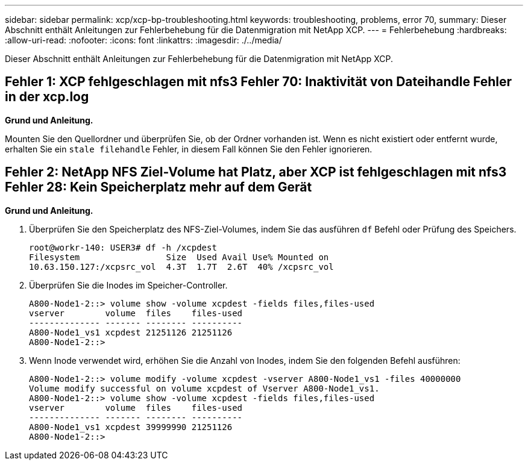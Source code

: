 ---
sidebar: sidebar 
permalink: xcp/xcp-bp-troubleshooting.html 
keywords: troubleshooting, problems, error 70, 
summary: Dieser Abschnitt enthält Anleitungen zur Fehlerbehebung für die Datenmigration mit NetApp XCP. 
---
= Fehlerbehebung
:hardbreaks:
:allow-uri-read: 
:nofooter: 
:icons: font
:linkattrs: 
:imagesdir: ./../media/


[role="lead"]
Dieser Abschnitt enthält Anleitungen zur Fehlerbehebung für die Datenmigration mit NetApp XCP.



== Fehler 1: XCP fehlgeschlagen mit nfs3 Fehler 70: Inaktivität von Dateihandle Fehler in der xcp.log

*Grund und Anleitung.*

Mounten Sie den Quellordner und überprüfen Sie, ob der Ordner vorhanden ist. Wenn es nicht existiert oder entfernt wurde, erhalten Sie ein `stale filehandle` Fehler, in diesem Fall können Sie den Fehler ignorieren.



== Fehler 2: NetApp NFS Ziel-Volume hat Platz, aber XCP ist fehlgeschlagen mit nfs3 Fehler 28: Kein Speicherplatz mehr auf dem Gerät

*Grund und Anleitung.*

. Überprüfen Sie den Speicherplatz des NFS-Ziel-Volumes, indem Sie das ausführen `df` Befehl oder Prüfung des Speichers.
+
....
root@workr-140: USER3# df -h /xcpdest
Filesystem                 Size  Used Avail Use% Mounted on
10.63.150.127:/xcpsrc_vol  4.3T  1.7T  2.6T  40% /xcpsrc_vol
....
. Überprüfen Sie die Inodes im Speicher-Controller.
+
....
A800-Node1-2::> volume show -volume xcpdest -fields files,files-used
vserver        volume  files    files-used
-------------- ------- -------- ----------
A800-Node1_vs1 xcpdest 21251126 21251126
A800-Node1-2::>
....
. Wenn Inode verwendet wird, erhöhen Sie die Anzahl von Inodes, indem Sie den folgenden Befehl ausführen:
+
....
A800-Node1-2::> volume modify -volume xcpdest -vserver A800-Node1_vs1 -files 40000000
Volume modify successful on volume xcpdest of Vserver A800-Node1_vs1.
A800-Node1-2::> volume show -volume xcpdest -fields files,files-used
vserver        volume  files    files-used
-------------- ------- -------- ----------
A800-Node1_vs1 xcpdest 39999990 21251126
A800-Node1-2::>
....

